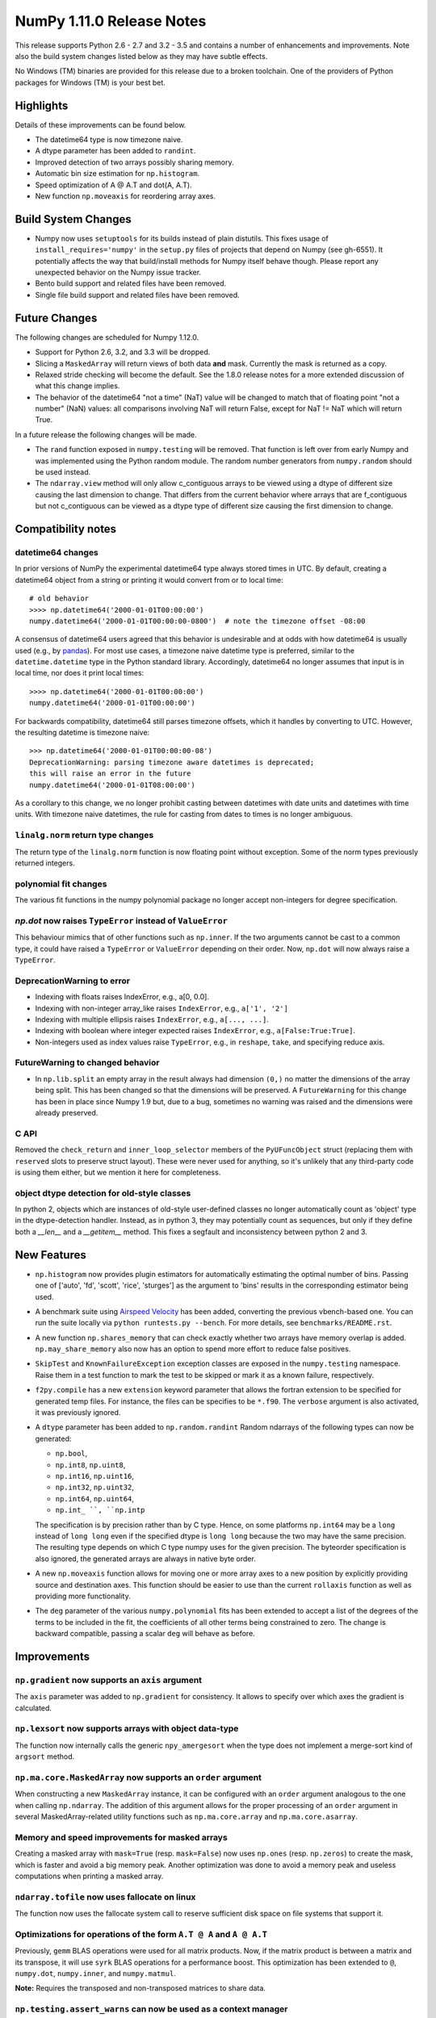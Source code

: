 NumPy 1.11.0 Release Notes
**************************

This release supports Python 2.6 - 2.7 and 3.2 - 3.5 and contains a number
of enhancements and improvements. Note also the build system changes listed
below as they may have subtle effects.

No Windows (TM) binaries are provided for this release due to a broken
toolchain. One of the providers of Python packages for Windows (TM) is your
best bet.


Highlights
==========

Details of these improvements can be found below.

* The datetime64 type is now timezone naive.
* A dtype parameter has been added to ``randint``.
* Improved detection of two arrays possibly sharing memory.
* Automatic bin size estimation for ``np.histogram``.
* Speed optimization of A @ A.T and dot(A, A.T).
* New function ``np.moveaxis`` for reordering array axes.


Build System Changes
====================

* Numpy now uses ``setuptools`` for its builds instead of plain distutils.
  This fixes usage of ``install_requires='numpy'`` in the ``setup.py`` files of
  projects that depend on Numpy (see gh-6551).  It potentially affects the way
  that build/install methods for Numpy itself behave though.  Please report any
  unexpected behavior on the Numpy issue tracker.
* Bento build support and related files have been removed.
* Single file build support and related files have been removed.


Future Changes
==============

The following changes are scheduled for Numpy 1.12.0.

* Support for Python 2.6, 3.2, and 3.3 will be dropped.
* Slicing a ``MaskedArray`` will return views of both data **and** mask.
  Currently the mask is returned as a copy.
* Relaxed stride checking will become the default. See the 1.8.0 release
  notes for a more extended discussion of what this change implies.
* The behavior of the datetime64 "not a time" (NaT) value will be changed
  to match that of floating point "not a number" (NaN) values: all
  comparisons involving NaT will return False, except for NaT != NaT which
  will return True.

In a future release the following changes will be made.

* The ``rand`` function exposed in ``numpy.testing`` will be removed. That
  function is left over from early Numpy and was implemented using the
  Python random module.  The random number generators from ``numpy.random``
  should be used instead.
* The ``ndarray.view`` method will only allow c_contiguous arrays to be
  viewed using a dtype of different size causing the last dimension to
  change.  That differs from the current behavior where arrays that are
  f_contiguous but not c_contiguous can be viewed as a dtype type of
  different size causing the first dimension to change.


Compatibility notes
===================

datetime64 changes
~~~~~~~~~~~~~~~~~~
In prior versions of NumPy the experimental datetime64 type always stored
times in UTC. By default, creating a datetime64 object from a string or
printing it would convert from or to local time::

    # old behavior
    >>>> np.datetime64('2000-01-01T00:00:00')
    numpy.datetime64('2000-01-01T00:00:00-0800')  # note the timezone offset -08:00


A consensus of datetime64 users agreed that this behavior is undesirable
and at odds with how datetime64 is usually used (e.g., by `pandas
<http://pandas.pydata.org>`__). For most use cases, a timezone naive datetime
type is preferred, similar to the ``datetime.datetime`` type in the Python
standard library. Accordingly, datetime64 no longer assumes that input is in
local time, nor does it print local times::

    >>>> np.datetime64('2000-01-01T00:00:00')
    numpy.datetime64('2000-01-01T00:00:00')

For backwards compatibility, datetime64 still parses timezone offsets, which
it handles by converting to UTC. However, the resulting datetime is timezone
naive::

    >>> np.datetime64('2000-01-01T00:00:00-08')
    DeprecationWarning: parsing timezone aware datetimes is deprecated;
    this will raise an error in the future
    numpy.datetime64('2000-01-01T08:00:00')

As a corollary to this change, we no longer prohibit casting between datetimes
with date units and datetimes with time units. With timezone naive datetimes,
the rule for casting from dates to times is no longer ambiguous.

``linalg.norm`` return type changes
~~~~~~~~~~~~~~~~~~~~~~~~~~~~~~~~~~~
The return type of the ``linalg.norm`` function is now floating point without
exception.  Some of the norm types previously returned integers.

polynomial fit changes
~~~~~~~~~~~~~~~~~~~~~~
The various fit functions in the numpy polynomial package no longer accept
non-integers for degree specification.

*np.dot* now raises ``TypeError`` instead of ``ValueError``
~~~~~~~~~~~~~~~~~~~~~~~~~~~~~~~~~~~~~~~~~~~~~~~~~~~~~~~~~~~
This behaviour mimics that of other functions such as ``np.inner``. If the two
arguments cannot be cast to a common type, it could have raised a ``TypeError``
or ``ValueError`` depending on their order. Now, ``np.dot`` will now always
raise a ``TypeError``.

DeprecationWarning to error
~~~~~~~~~~~~~~~~~~~~~~~~~~~

* Indexing with floats raises IndexError,
  e.g., a[0, 0.0].
* Indexing with non-integer array_like raises ``IndexError``,
  e.g., ``a['1', '2']``
* Indexing with multiple ellipsis raises ``IndexError``,
  e.g., ``a[..., ...]``.
* Indexing with boolean where integer expected raises ``IndexError``,
  e.g., ``a[False:True:True]``.
* Non-integers used as index values raise ``TypeError``,
  e.g., in ``reshape``, ``take``, and specifying reduce axis.


FutureWarning to changed behavior
~~~~~~~~~~~~~~~~~~~~~~~~~~~~~~~~~

* In ``np.lib.split`` an empty array in the result always had dimension
  ``(0,)`` no matter the dimensions of the array being split. This
  has been changed so that the dimensions will be preserved. A
  ``FutureWarning`` for this change has been in place since Numpy 1.9 but,
  due to a bug, sometimes no warning was raised and the dimensions were
  already preserved.


C API
~~~~~

Removed the ``check_return`` and ``inner_loop_selector`` members of
the ``PyUFuncObject`` struct (replacing them with ``reserved`` slots
to preserve struct layout). These were never used for anything, so
it's unlikely that any third-party code is using them either, but we
mention it here for completeness.

object dtype detection for old-style classes
~~~~~~~~~~~~~~~~~~~~~~~~~~~~~~~~~~~~~~~~~~~~

In python 2, objects which are instances of old-style user-defined classes no
longer automatically count as 'object' type in the dtype-detection handler.
Instead, as in python 3, they may potentially count as sequences, but only if
they define both a `__len__` and a `__getitem__` method. This fixes a segfault
and inconsistency between python 2 and 3.

New Features
============

* ``np.histogram`` now provides plugin estimators for automatically
  estimating the optimal number of bins. Passing one of ['auto', 'fd',
  'scott', 'rice', 'sturges'] as the argument to 'bins' results in the
  corresponding estimator being used.

* A benchmark suite using `Airspeed Velocity
  <http://spacetelescope.github.io/asv/>`__ has been added, converting the
  previous vbench-based one. You can run the suite locally via ``python
  runtests.py --bench``. For more details, see ``benchmarks/README.rst``.

* A new function ``np.shares_memory`` that can check exactly whether two
  arrays have memory overlap is added. ``np.may_share_memory`` also now has
  an option to spend more effort to reduce false positives.

* ``SkipTest`` and ``KnownFailureException`` exception classes are exposed
  in the ``numpy.testing`` namespace. Raise them in a test function to mark
  the test to be skipped or mark it as a known failure, respectively.

* ``f2py.compile`` has a new ``extension`` keyword parameter that allows the
  fortran extension to be specified for generated temp files. For instance,
  the files can be specifies to be ``*.f90``. The ``verbose`` argument is
  also activated, it was previously ignored.

* A ``dtype`` parameter has been added to ``np.random.randint``
  Random ndarrays of the following types can now be generated:

  - ``np.bool``,
  - ``np.int8``, ``np.uint8``,
  - ``np.int16``, ``np.uint16``,
  - ``np.int32``, ``np.uint32``,
  - ``np.int64``, ``np.uint64``,
  - ``np.int_ ``, ``np.intp``

  The specification is by precision rather than by C type. Hence, on some
  platforms ``np.int64`` may be a ``long`` instead of ``long long`` even if
  the specified dtype is ``long long`` because the two may have the same
  precision. The resulting type depends on which C type numpy uses for the
  given precision. The byteorder specification is also ignored, the
  generated arrays are always in native byte order.

* A new ``np.moveaxis`` function allows for moving one or more array axes
  to a new position by explicitly providing source and destination axes.
  This function should be easier to use than the current ``rollaxis``
  function as well as providing more functionality.

* The ``deg`` parameter of the various ``numpy.polynomial`` fits has been
  extended to accept a list of the degrees of the terms to be included in
  the fit, the coefficients of all other terms being constrained to zero.
  The change is backward compatible, passing a scalar ``deg`` will behave
  as before.


Improvements
============

``np.gradient`` now supports an ``axis`` argument
~~~~~~~~~~~~~~~~~~~~~~~~~~~~~~~~~~~~~~~~~~~~~~~~~
The ``axis`` parameter was added to ``np.gradient`` for consistency.  It
allows to specify over which axes the gradient is calculated.

``np.lexsort`` now supports arrays with object data-type
~~~~~~~~~~~~~~~~~~~~~~~~~~~~~~~~~~~~~~~~~~~~~~~~~~~~~~~~
The function now internally calls the generic ``npy_amergesort`` when the
type does not implement a merge-sort kind of ``argsort`` method.

``np.ma.core.MaskedArray`` now supports an ``order`` argument
~~~~~~~~~~~~~~~~~~~~~~~~~~~~~~~~~~~~~~~~~~~~~~~~~~~~~~~~~~~~~
When constructing a new ``MaskedArray`` instance, it can be configured with
an ``order`` argument analogous to the one when calling ``np.ndarray``. The
addition of this argument allows for the proper processing of an ``order``
argument in several MaskedArray-related utility functions such as
``np.ma.core.array`` and ``np.ma.core.asarray``.

Memory and speed improvements for masked arrays
~~~~~~~~~~~~~~~~~~~~~~~~~~~~~~~~~~~~~~~~~~~~~~~
Creating a masked array with ``mask=True`` (resp. ``mask=False``) now uses
``np.ones`` (resp. ``np.zeros``) to create the mask, which is faster and
avoid a big memory peak. Another optimization was done to avoid a memory
peak and useless computations when printing a masked array.

``ndarray.tofile`` now uses fallocate on linux
~~~~~~~~~~~~~~~~~~~~~~~~~~~~~~~~~~~~~~~~~~~~~~
The function now uses the fallocate system call to reserve sufficient
disk space on file systems that support it.

Optimizations for operations of the form ``A.T @ A`` and ``A @ A.T``
~~~~~~~~~~~~~~~~~~~~~~~~~~~~~~~~~~~~~~~~~~~~~~~~~~~~~~~~~~~~~~~~~~~~
Previously, ``gemm`` BLAS operations were used for all matrix products. Now,
if the matrix product is between a matrix and its transpose, it will use
``syrk`` BLAS operations for a performance boost. This optimization has been
extended to ``@``, ``numpy.dot``, ``numpy.inner``, and ``numpy.matmul``.

**Note:** Requires the transposed and non-transposed matrices to share data.

``np.testing.assert_warns`` can now be used as a context manager
~~~~~~~~~~~~~~~~~~~~~~~~~~~~~~~~~~~~~~~~~~~~~~~~~~~~~~~~~~~~~~~~
This matches the behavior of ``assert_raises``.

Speed improvement for np.random.shuffle
~~~~~~~~~~~~~~~~~~~~~~~~~~~~~~~~~~~~~~~
``np.random.shuffle`` is now much faster for 1d ndarrays.


Changes
=======

Pyrex support was removed from ``numpy.distutils``
~~~~~~~~~~~~~~~~~~~~~~~~~~~~~~~~~~~~~~~~~~~~~~~~~~
The method ``build_src.generate_a_pyrex_source`` will remain available; it
has been monkeypatched by users to support Cython instead of Pyrex.  It's
recommended to switch to a better supported method of build Cython
extensions though.

``np.broadcast`` can now be called with a single argument
~~~~~~~~~~~~~~~~~~~~~~~~~~~~~~~~~~~~~~~~~~~~~~~~~~~~~~~~~
The resulting object in that case will simply mimic iteration over
a single array. This change obsoletes distinctions like

    if len(x) == 1:
        shape = x[0].shape
    else:
        shape = np.broadcast(\*x).shape

Instead, ``np.broadcast`` can be used in all cases.

``np.trace`` now respects array subclasses
~~~~~~~~~~~~~~~~~~~~~~~~~~~~~~~~~~~~~~~~~~
This behaviour mimics that of other functions such as ``np.diagonal`` and
ensures, e.g., that for masked arrays ``np.trace(ma)`` and ``ma.trace()`` give
the same result.

``np.dot`` now raises ``TypeError`` instead of ``ValueError``
~~~~~~~~~~~~~~~~~~~~~~~~~~~~~~~~~~~~~~~~~~~~~~~~~~~~~~~~~~~~~
This behaviour mimics that of other functions such as ``np.inner``. If the two
arguments cannot be cast to a common type, it could have raised a ``TypeError``
or ``ValueError`` depending on their order. Now, ``np.dot`` will now always
raise a ``TypeError``.

``linalg.norm`` return type changes
~~~~~~~~~~~~~~~~~~~~~~~~~~~~~~~~~~~
The ``linalg.norm`` function now does all its computations in floating point
and returns floating results. This change fixes bugs due to integer overflow
and the failure of abs with signed integers of minimum value, e.g., int8(-128).
For consistancy, floats are used even where an integer might work.


Deprecations
============

Views of arrays in Fortran order
~~~~~~~~~~~~~~~~~~~~~~~~~~~~~~~~
The F_CONTIGUOUS flag was used to signal that views using a dtype that
changed the element size would change the first index. This was always
problematical for arrays that were both F_CONTIGUOUS and C_CONTIGUOUS
because C_CONTIGUOUS took precedence. Relaxed stride checking results in
more such dual contiguous arrays and breaks some existing code as a result.
Note that this also affects changing the dtype by assigning to the dtype
attribute of an array. The aim of this deprecation is to restrict views to
C_CONTIGUOUS arrays at some future time. A work around that is backward
compatible is to use ``a.T.view(...).T`` instead. A parameter may also be
added to the view method to explicitly ask for Fortran order views, but
that will not be backward compatible.

Invalid arguments for array ordering
~~~~~~~~~~~~~~~~~~~~~~~~~~~~~~~~~~~~
It is currently possible to pass in arguments for the ``order``
parameter in methods like ``array.flatten`` or ``array.ravel``
that were not one of the following: 'C', 'F', 'A', 'K' (note that
all of these possible values are both unicode and case insensitive).
Such behavior will not be allowed in future releases.

Random number generator in the ``testing`` namespace
~~~~~~~~~~~~~~~~~~~~~~~~~~~~~~~~~~~~~~~~~~~~~~~~~~~~
The Python standard library random number generator was previously exposed
in the ``testing`` namespace as ``testing.rand``. Using this generator is
not recommended and it will be removed in a future release. Use generators
from ``numpy.random`` namespace instead.

Random integer generation on a closed interval
~~~~~~~~~~~~~~~~~~~~~~~~~~~~~~~~~~~~~~~~~~~~~~
In accordance with the Python C API, which gives preference to the half-open
interval over the closed one, ``np.random.random_integers`` is being
deprecated in favor of calling ``np.random.randint``, which has been
enhanced with the ``dtype`` parameter as described under "New Features".
However, ``np.random.random_integers`` will not be removed anytime soon.
